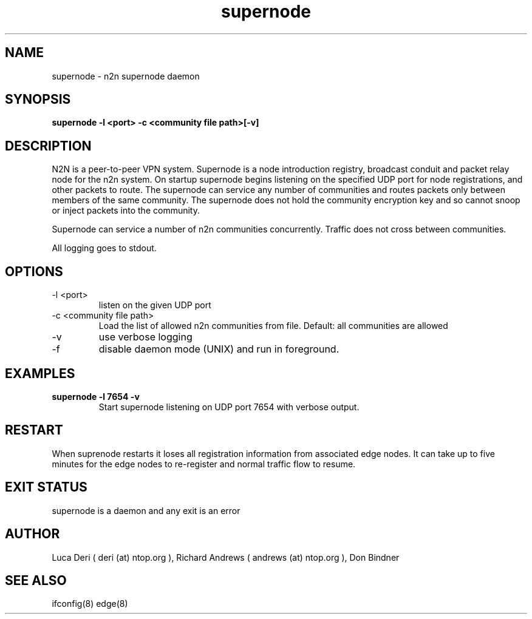 .TH supernode 1  "Jan 3, 2009" "revision 3679" "USER COMMANDS"
.SH NAME
supernode \- n2n supernode daemon
.SH SYNOPSIS
.B supernode \-l <port> -c <community file path>[\-v]
.SH DESCRIPTION
N2N is a peer-to-peer VPN system. Supernode is a node introduction registry,
broadcast conduit and packet relay node for the n2n system. On startup supernode
begins listening on the specified UDP port for node registrations, and other
packets to route. The supernode can service any number of communities and routes
packets only between members of the same community. The supernode does not hold
the community encryption key and so cannot snoop or inject packets into the
community.
.PP
Supernode can service a number of n2n communities concurrently. Traffic does not
cross between communities.
.PP
All logging goes to stdout.
.SH OPTIONS
.TP
\-l <port>
listen on the given UDP port
.TP
\-c <community file path>
Load the list of allowed n2n communities from file. Default: all communities are allowed
.TP
\-v
use verbose logging
.TP
\-f
disable daemon mode (UNIX) and run in foreground.
.SH EXAMPLES
.TP
.B supernode -l 7654 -v
Start supernode listening on UDP port 7654 with verbose output.
.PP
.SH RESTART
When suprenode restarts it loses all registration information from associated
edge nodes. It can take up to five minutes for the edge nodes to re-register and
normal traffic flow to resume.
.SH EXIT STATUS
supernode is a daemon and any exit is an error
.SH AUTHOR
Luca Deri ( deri (at) ntop.org ), Richard Andrews ( andrews (at) ntop.org ), Don Bindner
.SH SEE ALSO
ifconfig(8) edge(8)
